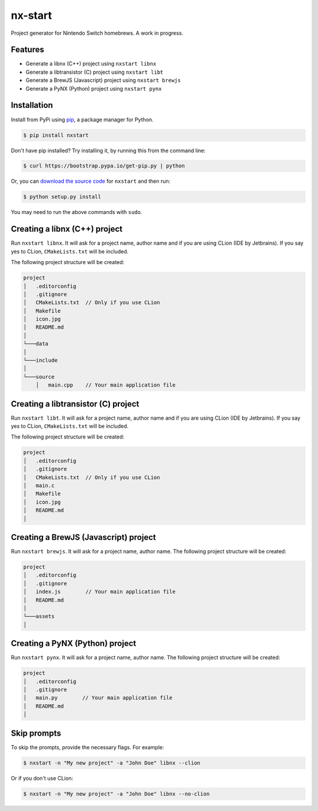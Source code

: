 nx-start
########

Project generator for Nintendo Switch homebrews. A work in progress.

.. image:: https://travis-ci.org/roedesh/nxstart.svg?branch=master
    :target: https://travis-ci.org/roedesh/nxstart



Features
========
- Generate a libnx (C++) project using ``nxstart libnx``
- Generate a libtransistor (C) project using ``nxstart libt``
- Generate a BrewJS (Javascript) project using ``nxstart brewjs``
- Generate a PyNX (Python) project using ``nxstart pynx``


Installation
============

Install from PyPi using `pip <http://www.pip-installer.org/en/latest>`_, a package manager for
Python.

.. code-block:: bash

     $ pip install nxstart


Don't have pip installed? Try installing it, by running this from the
command line:

.. code-block:: bash

     $ curl https://bootstrap.pypa.io/get-pip.py | python

Or, you can `download the source code <https://github.com/roedesh/nxstart>`_ for ``nxstart`` and then run:

.. code-block:: bash

     $ python setup.py install

You may need to run the above commands with ``sudo``.

Creating a libnx (C++) project
==============================
Run ``nxstart libnx``. It will ask for a project name, author name and if you are
using CLion (IDE by Jetbrains). If you say yes to CLion, ``CMakeLists.txt`` will be included.

The following project structure will be created:

.. code-block:: bash

    project
    │   .editorconfig
    │   .gitignore
    │   CMakeLists.txt  // Only if you use CLion
    │   Makefile
    │   icon.jpg
    │   README.md
    │
    └───data
    │
    └───include
    │
    └───source
        │   main.cpp    // Your main application file


Creating a libtransistor (C) project
====================================
Run ``nxstart libt``. It will ask for a project name, author name and if you are
using CLion (IDE by Jetbrains). If you say yes to CLion, ``CMakeLists.txt`` will be included.

The following project structure will be created:

.. code-block:: bash

    project
    │   .editorconfig
    │   .gitignore
    │   CMakeLists.txt  // Only if you use CLion
    │   main.c
    │   Makefile
    │   icon.jpg
    │   README.md
    │

Creating a BrewJS (Javascript) project
======================================
Run ``nxstart brewjs``. It will ask for a project name, author name. The following project structure will be created:

.. code-block:: bash

    project
    │   .editorconfig
    │   .gitignore
    │   index.js        // Your main application file
    │   README.md
    │
    └───assets
    │

Creating a PyNX (Python) project
================================
Run ``nxstart pynx``. It will ask for a project name, author name. The following project structure will be created:

.. code-block:: bash

    project
    │   .editorconfig
    │   .gitignore
    │   main.py        // Your main application file
    │   README.md
    │

Skip prompts
===============
To skip the prompts, provide the necessary flags. For example:

.. code-block:: bash

     $ nxstart -n "My new project" -a "John Doe" libnx --clion

Or if you don't use CLion:

.. code-block:: bash

     $ nxstart -n "My new project" -a "John Doe" libnx --no-clion

